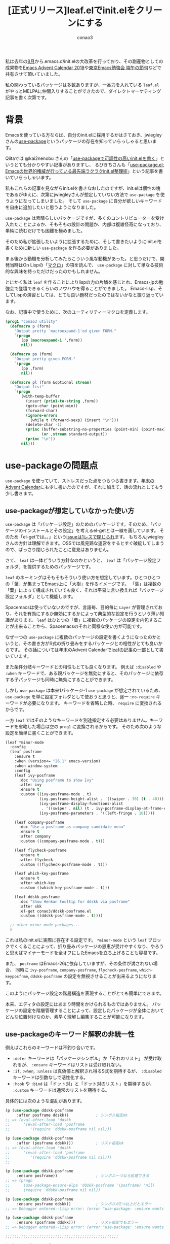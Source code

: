 #+author: conao3
#+title: [正式リリース]leaf.elでinit.elをクリーンにする

私は去年の[[https://github.com/conao3/dotfiles/commit/fd06cea5dd040ec1fb34225a3f3202200e00801e][8月]]から.emacs.d/init.elの大改革を行っており、その副産物としての成果物を[[https://qiita.com/advent-calendar/2018/emacs][Emacs Advent Calendar 2018]]や[[https://tokyo-emacs.connpass.com/event/128038/][東京Emacs勉強会 端午の節句]]などで共有させて頂いていました。

私の関わっているパッケージは多数ありますが、一番力を入れている ~leaf.el~ がやっとMELPAに仲間入りすることができたので、ダイレクトマーケティング記事を書く次第です。

* 背景
Emacsを使っている方ならば、自分のinit.elに採用するかはさておき、jwiegleyさんの[[https://github.com/jwiegley/use-package][use-package]]というパッケージの存在を知っていらっしゃると思います。

Qiitaでは @kai2nenobu さんの「[[https://qiita.com/kai2nenobu/items/5dfae3767514584f5220][use-packageで可読性の高いinit.elを書く]]」というとても分かりやすい記事がありますし、
るびきちさんも「[[http://emacs.rubikitch.com/use-package-2/][use-package.el: Emacsの世界的権威が行っている最先端ラクラクinit.el整理術]]」という記事を書いていらっしゃいます。

私もこれらの記事を見ながらinit.elを書きなおしたのですが、init.elは個性の塊であるがゆえに、次第にjwiegleyさんが想定していない方法で ~use-package~ を使うようになってしまいました。
そして ~use-package~ に自分が欲しいキーワードを自由に追加したいと思うようになりました。

 ~use-package~ は素晴らしいパッケージですが、多くのコントリビューターを受け入れたことによるか、そもそもの設計の問題か、内部は複雑怪奇になっており、単純に読むだけでも困難を極めました。

そのため私が拡張したいように拡張するために、そして書きたいようにinit.elを書くために新しい ~use-package~ を作る必要がありました。

まぁ後から動機を分析してみたらこういう風な動機があった。と思うだけで、開発当時はOn Lispの「[[http://www.asahi-net.or.jp/~kc7k-nd/onlispjhtml/macros.html][マクロ]]」の項を読んで、 ~use-package~ に対して単なる技術的な興味を持っただけだったのかもしれません。

とにかく私は ~leaf~ を作ることによりlispの力の片鱗を感じとれ、Emacs-jpの勉強会で登壇できるくらいのノウハウを得ることができました。
Emacs-lisp、そしてLispの演習としては、とても良い題材だったのではないかなと振り返っています。

なお、記事中で使うために、次のユーティリティーマクロを定義します。

#+begin_src emacs-lisp
  (prog1 "conao3 utility"
    (defmacro p (form)
      "Output pretty `macroexpand-1'ed given FORM."
      `(progn
         (pp (macroexpand-1 ',form))
         nil))

    (defmacro po (form)
      "Output pretty given FORM."
      `(progn
         (pp ,form)
         nil))

    (defmacro pl (form &optional stream)
      "Output list"
      `(progn
         (with-temp-buffer
           (insert (prin1-to-string ,form))
           (goto-char (point-min))
           (forward-char)
           (ignore-errors
             (while t (forward-sexp) (insert "\n")))
           (delete-char -1)
           (princ (buffer-substring-no-properties (point-min) (point-max))
                  (or ,stream standard-output))
           (princ "\n"))
         nil)))
#+end_src

* use-packageの問題点
 ~use-package~ を使っていて、ストレスだった点をつらつら書きます。[[https://qiita.com/conao3/items/82abfea7a4c81f946e60#use-package%25E3%2581%25AE%25E3%2581%25AB%25E4%25BB%2598%25E9%259A%258F%25E3%2581%2599%25E3%2582%258B%25E5%2595%258F%25E9%25A1%258C%25E7%2582%25B9][年末のAdvent Calendar]]にも少し書いたのですが、それに加えて、話の流れとしてもう少し書きます。

** use-packageが想定していなかった使い方
 ~use-package~ は「パッケージ設定」のためのパッケージです。そのため、「パッケージのインストールとその設定」を考えるel-getとは一線を画しています。
そのため「el-getでは。。」という[[https://github.com/jwiegley/use-package/issues/470][issueは1レスで閉じられ]]ます。
もちろんjwiegleyさんの方針は理解できます。OSSでは風見鶏な運営をするとすぐ破綻してしまうので、ばっさり閉じられたことに意見はありません。

さて、 ~leaf~ は一体どういう方針なのかというと、 ~leaf~ は「パッケージ設定フォルダ」を提供するためのパッケージです。

~leaf~ のネーミングはそもそもそういう使い方を想定しています。ひとつひとつの「葉」が集まってEmacs上に「大樹」を作るイメージです。
「葉」は複数の「葉」によって構成されていても良く、それは平易に言い換えれば「パッケージ設定フォルダ」として機能します。

Spacemacsは使っていないのですが、言語毎、目的毎に ~Layer~ が管理されており、それを有効にするか無効にするかによって典型的な設定を行うという薄い知識があります。
 ~leaf~ はひとつの「葉」に複数のパッケージの設定を内包することが出来ることから、Spacemacsのそれと同様な使い方が可能です。

なぜ一つの ~use-package~ に複数のパッケージの設定を書くようになったのかというと、その書き方がS式の折り畳みをするパッケージとの相性がとても良いからです。
その話については年末のAdvent Calendarで[[https://qiita.com/conao3/items/82abfea7a4c81f946e60#use-package%25E3%2581%25AB%25E3%2581%25A4%25E3%2581%2584%25E3%2581%25A6][leafの記事の一部]]として書いています。

また条件分岐キーワードとの相性もとても良くなります。
例えば ~:disabled~ や ~:when~ キーワードで、ある親パッケージを無効にすると、そのパッケージに依存する子パッケージも同時に無効にすることができます。

しかし ~use-package~ は本来1パッケージ-1 ~use-package~ が想定されているため、 ~use-package~ を単に設定フォルダとして使おうと思うと、逐一 ~:no-require~ キーワードが必要になります。
キーワードを省略した時、 ~require~ に変換されるからです。

一方 ~leaf~ ではそのようなキーワードを別途指定する必要はありません。キーワードを省略した場合は空の ~prog1~ に変換されるからです。
そのため次のような設定を簡単に書くことができます。

#+begin_src emacs-lisp
  (leaf *minor-mode
    :config
    (leaf posframe
      :ensure t
      :when (version<= "26.1" emacs-version)
      :when window-system
      :config
      (leaf ivy-posframe
        :doc "Using posframe to show Ivy"
        :after ivy
        :ensure t
        :custom ((ivy-posframe-mode . t)
                 (ivy-posframe-height-alist . '((swiper . 30) (t . 40)))
                 (ivy-posframe-display-functions-alist
                  . '((swiper . nil) (t . ivy-posframe-display-at-frame-center)))
                 (ivy-posframe-parameters . '((left-fringe . 10)))))

      (leaf company-posframe
        :doc "Use a posframe as company candidate menu"
        :ensure t
        :after company
        :custom ((company-posframe-mode . t)))

      (leaf flycheck-posframe
        :ensure t
        :after flycheck
        :custom ((flycheck-posframe-mode . t)))

      (leaf which-key-posframe
        :ensure t
        :after which-key
        :custom ((which-key-posframe-mode . t)))

      (leaf ddskk-posframe
        :doc "Show Henkan tooltip for ddskk via posframe"
        :after skk
        :el-get conao3/ddskk-posframe.el
        :custom ((ddskk-posframe-mode . t))))

    ;; other minor-mode packages...
    )
#+end_src

これは私のinit.elに実際に存在する設定です。
~*minor-mode~ という ~leaf~ ブロックでくくることによって、折り畳みパッケージの恩恵が受けやすくなり、やろうと思えばマイナーモードを全オフにしたEmacsを立ち上げることも容易です。

また、 ~posframe~ はEmacs-26に依存していますが、その条件が満されない場合、
同時に ~ivy-posframe~, ~company-posframe~, ~flycheck-posframe~, ~which-keyposfrme~, ~ddskk-posframe~ の設定を無視させることが出来るようになります。

このようにパッケージ設定の階層構造を表現することがとても簡単にできます。

本来、エディタの設定にはあまり時間をかけられるものではありません。
パッケージの設定を階層管理することによって、設定したパッケージが全体においてどんな位置付けなのか、素早く理解し編集することが可能になります。

** use-packageのキーワード解釈の非統一性
例えばこれらのキーワードは不釣り合いです。
  - ~:defer~ キーワードは「パッケージシンボル」か「それのリスト」 が受け取れるが、 ~:ensure~ キーワードはリストは受け取れない。
  - ~:if~, ~:when~, ~:unless~ は真偽値と解釈され得るS式を期待するが、 ~:disabled~ キーワードは引数なしで活性化する。
  - ~:hook~ や ~:bind~ は「ドット対」と「ドット対のリスト」を期待するが、 ~:custom~ キーワードは通常のリストを期待する。

具体的には次のような混乱があります。

#+begin_src emacs-lisp
  (p (use-package ddskk-posframe
       :after posframe ddskk))            ; シンボル指定ok
  ;; => (eval-after-load 'ddskk
  ;;      '(eval-after-load 'posframe
  ;;         '(require 'ddskk-posframe nil nil)))

  (p (use-package ddskk-posframe
       :after (posframe ddskk)))          ; リスト指定ok
  ;; => (eval-after-load 'ddskk
  ;;      '(eval-after-load 'posframe
  ;;         '(require 'ddskk-posframe nil nil)))
  ;;    

  (p (use-package ddskk-posframe
       :ensure posframe))                 ; シンボル一つなら処理できる
  ;; => (progn
  ;;      (use-package-ensure-elpa 'ddskk-posframe '(posframe) 'nil)
  ;;      (require 'ddskk-posframe nil nil))

  (p (use-package ddskk-posframe
       :ensure posframe ddskk))           ; シンボルが2つ以上だとエラー
  ;; => Debugger entered--Lisp error: (error "use-package: :ensure wants exactly one argument")

  (p (use-package ddskk-posframe
       :ensure (posframe ddskk)))         ; リスト指定でもエラー
  ;; => Debugger entered--Lisp error: (error "use-package: :ensure wants an optional package name (an unquoted symbol name), or (<symbol> :pin <string>)")

  ;;;;;;;;;;;;;;;;;;;;;;;;;;;;;;;;;;;;;;;;;;;;;;;;;;

  (p (use-package posframe
       :when (version<= "26.1" emacs-version) ; あらゆるS式を処理できる
       :config (use-package ivy-posframe)))
  ;; => (when (version<= "26.1" emacs-version)
  ;;      (require 'posframe nil nil)
  ;;      (require 'ivy-posframe nil nil)
  ;;      t)

  (p (use-package posframe
       :when
       window-system
       (version<= "26.1" emacs-version)       ; 受け取れるS式は一つのみ
       :config (use-package ivy-posframe)))
  ;; (error "use-package: :if wants exactly one argument")

  (p (use-package posframe
       :disabled                              ; キーワードを書いただけで活性化
       :config (use-package ivy-posframe)))
  ;; => nil

  (p (use-package posframe
       :disabled t                            ; tだと活性化
       :config (use-package ivy-posframe)))
  ;; => nil

  (p (use-package posframe
       :disabled nil                          ; nilでも活性化
       :config (use-package ivy-posframe)))
  ;; => nil

  (p (use-package posframe
       :disabled (version<= "26.1" emacs-version) ; 指定された要素は無視される
       :config (use-package ivy-posframe)))
  ;; => nil

  ;;;;;;;;;;;;;;;;;;;;;;;;;;;;;;;;;;;;;;;;;;;;;;;;;;

  (p (use-package org
       :bind (("M-o o c" . org-capture)
              ("M-o o a" . org-agenda)
              ("M-o o l" . org-store-link)))) ; ドット対のリストを与える
  ;; => (progn
  ;;      (unless (fboundp 'org-capture) (autoload #'org-capture "org" nil t))
  ;;      (unless (fboundp 'org-agenda) (autoload #'org-agenda "org" nil t))
  ;;      (unless (fboundp 'org-store-link) (autoload #'org-store-link "org" nil t))
  ;;      (bind-keys :package org
  ;;                 ("M-o o c" . org-capture)
  ;;                 ("M-o o a" . org-agenda)
  ;;                 ("M-o o l" . org-store-link)))

  (p (use-package real-auto-save
       :hook (find-file . real-auto-save-mode))) ; ドット対を与える
  ;; => (progn
  ;;     (unless (fboundp 'real-auto-save-mode) (autoload #'real-auto-save-mode "real-auto-save" nil t))
  ;;     (add-hook 'find-file-hook #'real-auto-save-mode))

  (p (use-package real-auto-save
       :custom ((real-auto-save-interval . 0.3)))) ; ドット対を与えるとエラー
  ;; => Debugger entered--Lisp error: (wrong-type-argument listp 0.3)

  (p (use-package real-auto-save
       :custom ((real-auto-save-interval 0.3))))   ; リストを与える必要がある
  ;; => (progn
  ;;      (customize-set-variable 'real-auto-save-interval 0.3 "Customized with use-package real-auto-save")
  ;;      (require 'real-auto-save nil nil))
#+end_src

このように ~use-package~ はキーワードごとに受理できる形式が異なっており、キーワードごとにどんな形式で与えるか考える必要があります。

その点、 ~leaf~ は注意深くハンドラーと受理形式を設計しているため、キーワードごとに余計な考慮をしなくて済みます。

そのため ~leaf~ のキーワードは全体として調和を保ち、整然とinit.elを記述できます。

#+begin_src emacs-lisp
  (p (leaf ddskk-posframe
       :after posframe ddskk              ; 複数シンボル指定ok
       :config (ddskk-posframe-init)))
  ;; => (prog1 'ddskk-posframe
  ;;      (eval-after-load 'ddskk
  ;;        '(eval-after-load 'posframe
  ;;           '(progn
  ;;              (ddskk-posframe-init)))))

  (p (leaf ddskk-posframe
       :after (posframe ddskk)            ; リスト指定ok
       :config (ddskk-posframe-init)))
  ;; => (prog1 'ddskk-posframe
  ;;      (eval-after-load 'ddskk
  ;;        '(eval-after-load 'posframe
  ;;           '(progn
  ;;              (ddskk-posframe-init)))))

  (p (leaf ddskk-posframe
       :ensure posframe))                 ; シンボル指定ok
  ;; => (prog1 'ddskk-posframe
  ;;      (leaf-handler-package ddskk-posframe posframe nil))

  (p (leaf ddskk-posframe
       :ensure posframe ddskk))           ; 複数シンボルok
  ;; => (prog1 'ddskk-posframe
  ;;      (leaf-handler-package ddskk-posframe posframe nil)
  ;;      (leaf-handler-package ddskk-posframe ddskk nil))

  (p (leaf ddskk-posframe
       :ensure (posframe ddskk)))         ; リスト指定でもok
  ;; => (prog1 'ddskk-posframe
  ;;      (leaf-handler-package ddskk-posframe posframe nil)
  ;;      (leaf-handler-package ddskk-posframe ddskk nil))

  ;;;;;;;;;;;;;;;;;;;;;;;;;;;;;;;;;;;;;;;;;;;;;;;;;;

  (p (leaf posframe
       :when (version<= "26.1" emacs-version) ; あらゆるS式を処理できる
       :config (leaf ivy-posframe)))
  ;; => (prog1 'posframe
  ;;      (when (version<= "26.1" emacs-version)
  ;;        (leaf ivy-posframe)))

  (p (leaf posframe
       :when
       window-system
       (version<= "26.1" emacs-version)       ; 複数のS式を処理できる
       :config (leaf ivy-posframe)))
  ;; => (prog1 'posframe
  ;;      (when (and window-system
  ;;               (version<= "26.1" emacs-version))
  ;;        (leaf ivy-posframe)))

  (p (leaf posframe
       :disabled                              ; キーワードを書いただけで活性化しない
       :config (leaf ivy-posframe)))
  ;; => (prog1 'posframe
  ;;      (leaf ivy-posframe))

  (p (leaf posframe
       :disabled t                            ; tだと活性化
       :config (leaf ivy-posframe)))
  ;; => (prog1 'posframe)

  (p (leaf posframe
       :disabled nil                          ; nilだときちんと非活性化
       :config (leaf ivy-posframe)))
  ;; => (prog1 'posframe
  ;;      (leaf ivy-posframe))

  (p (leaf posframe
       :disabled (version<= "26.1" emacs-version) ; 指定された要素は評価され、きちんと活性化
       :config (leaf ivy-posframe)))
  ;; => (prog1 'posframe)

  (p (leaf posframe
       :disabled (version<= "30.1" emacs-version) ; 指定された要素は評価され、きちんと非活性化
       :config (leaf ivy-posframe)))
  ;; => (prog1 'posframe
  ;;      (leaf ivy-posframe))

  ;;;;;;;;;;;;;;;;;;;;;;;;;;;;;;;;;;;;;;;;;;;;;;;;;;

  (p (leaf org
       :bind (("M-o o c" . org-capture)
              ("M-o o a" . org-agenda)
              ("M-o o l" . org-store-link))))         ; ドット対を与える
  ;; => (prog1 'org
  ;;      (autoload #'org-capture "org" nil t)
  ;;      (autoload #'org-agenda "org" nil t)
  ;;      (autoload #'org-store-link "org" nil t)
  ;;      (leaf-keys
  ;;       (("M-o o c" . org-capture)
  ;;        ("M-o o a" . org-agenda)
  ;;        ("M-o o l" . org-store-link))))

  (p (leaf real-auto-save
       :hook (find-file-hook . real-auto-save-mode))) ; ドット対を与える
  ;; => (prog1 'real-auto-save
  ;;      (autoload #'real-auto-save-mode "real-auto-save" nil t)
  ;;      (add-hook 'find-file-hook #'real-auto-save-mode))

  (p (leaf real-auto-save
       :custom ((real-auto-save-interval . 0.3))))    ; ドット対を与える
  ;; => (prog1 'real-auto-save
  ;;      (custom-set-variables
  ;;       '(real-auto-save-interval 0.3 "Customized with leaf in real-auto-save block")))
#+end_src

** :bindキーワードのインデント
 ~use-package~ を使っていろいろなパッケージの設定を行うと、ある種類のパッケージで ~:bind~ のインデントが壊れてしまうことに気づくと思います。
それはグローバルに割り当てがなく、特定のキーマップへの割り当てのみが存在する場合です。

 ~leaf~ はその問題が起こることが分かっていたので、インデントが壊れない受理形式を設計することができました。

マイナーモードの指定にはシンボルとキーワードのどちらでも使うことができます。
シンボルは定義ジャンプが可能で、キーワードは視認性に優れています。これは好みでユーザーに選んでもらえればと思います。

#+begin_src emacs-lisp
  (use-package term
    :bind (("C-c t" . term)
           :map term-mode-map
           ("M-p" . term-send-up)         ; good indent
           ("M-n" . term-send-down)))

  (use-package term
    :bind (:map term-mode-map
                ("M-p" . term-send-up)    ; indent broken
                ("M-n" . term-send-down)))

  ;;;;;;;;;;;;;;;;;;;;;;;;;;;;;;;;;;;;;;;;;;;;;;;;;;

  (leaf term
    :bind (("C-c t" . term)
           (term-mode-map
            ("M-p" . term-send-up)        ; good indent
            ("M-n" . term-send-down))))

  (leaf term
    :bind ((term-mode-map
            ("M-p" . term-send-up)        ; good indent
            ("M-n" . term-send-down))))

  ;;;;;;;;;;;;;;;;;;;;;;;;;;;;;;

  (leaf term
    :bind (("C-c t" . term)
           (:term-mode-map                ; キーワードで指定しても良い
            ("M-p" . term-send-up)
            ("M-n" . term-send-down))))

  (leaf term
    :bind ((:term-mode-map
            ("M-p" . term-send-up)
            ("M-n" . term-send-down))))
#+end_src

~use-package~ の形式のさらに悪い点は「どこまでがマイナーモードの割り当てか分かりづらい」ことです。
キーマップへの割り当てが一つなら許容できますが、2つ以上になると読み辛くなります。

これは ~:map~ が暗黙的な影響範囲を持っているからです。
対してleafの形式はリストで指定するため、影響範囲は明白ですし、キーマップへの割り当ての後にグローバルマップへの割り当てが可能です。

#+begin_src emacs-lisp
  (p (use-package smartparens
       :bind (("C-c s" . smartparens-mode)
              :map smartparens-mode-map
              ;; basic (fbnp-ae)
              ("C-M-f" . sp-forward-sexp)
              ("C-M-b" . sp-backward-sexp)
              ("C-M-n" . sp-next-sexp)
              ("C-M-p" . sp-previous-sexp)
              ("C-M-a" . sp-beginning-of-sexp)
              ("C-M-e" . sp-end-of-sexp)             ; smartparens-mode-mapへの割り当てはここまで?
              :map lisp-mode
              :package lisp-mode
              ("C-c s" . smartparens-strict-mode))))
  ;; => (progn
  ;;      (unless (fboundp 'smartparens-mode) (autoload #'smartparens-mode "smartparens" nil t))
  ;;      (unless (fboundp 'sp-forward-sexp) (autoload #'sp-forward-sexp "smartparens" nil t))
  ;;      (unless (fboundp 'sp-backward-sexp) (autoload #'sp-backward-sexp "smartparens" nil t))
  ;;      (unless (fboundp 'sp-next-sexp) (autoload #'sp-next-sexp "smartparens" nil t))
  ;;      (unless (fboundp 'sp-previous-sexp) (autoload #'sp-previous-sexp "smartparens" nil t))
  ;;      (unless (fboundp 'sp-beginning-of-sexp) (autoload #'sp-beginning-of-sexp "smartparens" nil t))
  ;;      (unless (fboundp 'sp-end-of-sexp) (autoload #'sp-end-of-sexp "smartparens" nil t))
  ;;      (unless (fboundp 'smartparens-strict-mode) (autoload #'smartparens-strict-mode "smartparens" nil t))
  ;;      (bind-keys :package smartparens
  ;;                 ("C-c s" . smartparens-mode)
  ;;                 :map smartparens-mode-map
  ;;                 ("C-M-f" . sp-forward-sexp)
  ;;                 ("C-M-b" . sp-backward-sexp)
  ;;                 ("C-M-n" . sp-next-sexp)
  ;;                 ("C-M-p" . sp-previous-sexp)
  ;;                 ("C-M-a" . sp-beginning-of-sexp)
  ;;                 ("C-M-e" . sp-end-of-sexp)
  ;;                 :map lisp-mode :package lisp-mode
  ;;                 ("C-c s" . smartparens-strict-mode)))

  ;;;;;;;;;;;;;;;;;;;;;;;;;;;;;;;;;;;;;;;;;;;;;;;;;;

  (p (leaf smartparens
       :bind (("C-c s" . smartparens-mode)             ; global-mapへの割り当て
              (:smartparens-mode-map                   ; smartparens-mode-mapへの割り当ての開始
               ;; basic (fbnp-ae)
               ("C-M-f" . sp-forward-sexp)
               ("C-M-b" . sp-backward-sexp)
               ("C-M-n" . sp-next-sexp)
               ("C-M-p" . sp-previous-sexp)
               ("C-M-a" . sp-beginning-of-sexp)
               ("C-M-e" . sp-end-of-sexp))
              (:lisp-mode-map                          ; lisp-mode-mapへの割り当ての開始
               :pacakge lisp-mode
               ("C-c s" . smartparens-strict-mode)))))
  ;; => (prog1 'smartparens
  ;;      (autoload #'smartparens-mode "smartparens" nil t)
  ;;      (autoload #'sp-forward-sexp "smartparens" nil t)
  ;;      (autoload #'sp-backward-sexp "smartparens" nil t)
  ;;      (autoload #'sp-next-sexp "smartparens" nil t)
  ;;      (autoload #'sp-previous-sexp "smartparens" nil t)
  ;;      (autoload #'sp-beginning-of-sexp "smartparens" nil t)
  ;;      (autoload #'sp-end-of-sexp "smartparens" nil t)
  ;;      (autoload #'smartparens-strict-mode "smartparens" nil t)
  ;;      (leaf-keys
  ;;       (("C-c s" . smartparens-mode)
  ;;        (:smartparens-mode-map :package smartparens
  ;;                               ("C-M-f" . sp-forward-sexp)
  ;;                               ("C-M-b" . sp-backward-sexp)
  ;;                               ("C-M-n" . sp-next-sexp)
  ;;                               ("C-M-p" . sp-previous-sexp)
  ;;                               ("C-M-a" . sp-beginning-of-sexp)
  ;;                               ("C-M-e" . sp-end-of-sexp))
  ;;        (:lisp-mode :package smartparens
  ;;                    ("C-c s" . smartparens-strict-mode)))))
#+end_src

* leaf.elとは
Yet another use-packageです。スクラッチから書きなおし、内部構造を完全に刷新することによって ~use-package~ の使い勝手をそのままに、高い柔軟性と拡張性を備えています。

典型的な例については ~use-package~ と同様に使うことができます。
しかし ~use-package~ を使っていてストレスに感じた点は修正しているので、その点は逆に移行を考える際は注意する必要がある点になります。

** ダウンロード・インストール
ここまで読んでいて頂いて、未だダウンロードコードすら載せていないことに軽く戦慄するのですが、私が推奨しているインストールコードを次に示します。

#+begin_src emacs-lisp
  (prog1 "prepare leaf"
    (prog1 "package"
      (custom-set-variables
       '(package-archives '(("org"   . "https://orgmode.org/elpa/")
                            ("melpa" . "https://melpa.org/packages/")
                            ("gnu"   . "https://elpa.gnu.org/packages/"))))
      (package-initialize))

    (prog1 "leaf"
      (unless (package-installed-p 'leaf)
        (unless (assoc 'leaf package-archive-contents)
          (package-refresh-contents))
        (condition-case err
            (package-install 'leaf)
          (error
           (package-refresh-contents)       ; renew local melpa cache if fail
           (package-install 'leaf))))

      (leaf leaf-keywords
        :ensure t
        :config (leaf-keywords-init)))

    (prog1 "optional packages for leaf-keywords"
      ;; optional packages if you want to use :hydra, :el-get,,,
      (leaf hydra :ensure t)
      (leaf el-get :ensure t
        :custom ((el-get-git-shallow-clone  . t)))))
#+end_src

これをinit.elの冒頭に書いて、まず ~leaf~ をロードします。
 ~leaf~ の文法に慣れた今となっては、冗長すぎて嫌気がさすのですが、もちろん ~leaf~ を読み込む前には ~leaf~ を使うことはできません。

~prog1~ は設定のフォルダ分けの意味で書いてあります。無い方が良ければ削除しても構いません。

このブロックの後であれば、自由に ~leaf~ のパワフルなパワーを使ってパッケージの設定を書くことができるようになります。

** 使い方
leafの[[https://github.com/conao3/leaf.el][README]]は ~leaf~ のtestファイルから参考になるテストケースを抜き出したものです。
「テストファイルを見た方が早い」というのは私の持論ですがテストケースであるがゆえに全ての受理形式が書かれているので、かえってどう書けばいいのか困惑するかもしれません。

 ~leaf~ がいろいろな形式の引数を受け取れるとはいえ、経験から言える一定の「型」のようなものは存在します。

この記事ではその典型的な引数の形式について書きます。

しかし、例示にはやはりテストケースを使います。拙作の[[https://github.com/conao3/cort-test.el][テストフレームワーク]]が受理する以下の形式を使います。
マクロ展開の結果、 ~FORM~ に書かれたS式が ~EXPECT~ の位置に書かれたS式と一致することを期待します。

#+begin_src emacs-lisp
  (cort-deftest-with-macroexpand TESTCASE-NAME
    '((FORM             ; will be expand by `macroexpand-1'
       EXPECT)          ; expect FORM's expansion will be EXPECT (test by `equal')

      (FORM
       EXPECT)

      ...))

  (cort-deftest-with-macroexpand-let TESTCASE-NAME
      LETFORM
    '((FORM             ; will be expand by `macroexpand-1' in LETFORM
       EXPECT)          ; expect FORM's expansion will be EXPECT (test by `equal')

      (FORM
       EXPECT)

      ...))
#+end_src

また、簡単のために、 ~leaf~ 全体を ~leafブロック~, leafブロックの名前を ~leaf--name~, leafブロック全体の引数を ~leaf--raw~ と呼ぶことにします。

#+begin_src emacs-lisp 
  (leaf leaf--name
    leaf--raw)
#+end_src

** 基本的なキーワード
*** none
 ~leaf~ は ~use-package~  *とは違って、* キーワードを全く指定しなかった場合、 ~require~ *ではなく* 空の ~prog1~ に変換します。

#+begin_src emacs-lisp
  (cort-deftest-with-macroexpand leaf/none
    '(((leaf leaf)
       (prog1 'leaf))))
#+end_src

つまり、leaf--nameはleaf--nameを省略された引数のデフォルト値として使うキーワード(後述)を使わない限り、自由につけていいということです。

しかし無用のトラブルを避けるために、単に ~leaf~ をまとめるためだけの ~leaf~ の名前はアスタリスク ~*~ を付与し、 ~:config~ キーワードのみを使うようにしたほうが良いと思います。

以下の ~*grep-tools~ はパッケージの設定をまとめるだけの ~メタleaf~ とも呼ぶべき、leafブロックを作っています。
そのためアスタリスクを前置し、 ~:config~ キーワードのみを使用しています。

一方、leafブロック ~ag~ は子の ~leaf~ を持っていますが、これは単なる親子関係で、 ~ag~ というパッケージが実際に存在しているため、アスタリスクは付与していません。
 
#+begin_src emacs-lisp 
  (leaf *grep-tools
      :config
      (leaf wgrep
        :ensure t
        :custom ((wgrep-enable-key . "e")
                 (wgrep-auto-save-buffer . t)
                 (wgrep-change-readonly-file . t)))

      (leaf ag
        :ensure t
        :custom ((ag-highligh-search . t)
                 (ag-reuse-buffers . t)
                 (ag-reuse-window . t))
        ;; :bind (("M-s a" . ag-project))
        :config
        (leaf wgrep-ag
          :ensure t
          :hook ((ag-mode-hook . wgrep-ag-setup))))

      (leaf migemo
        :disabled t
        :doc "Japanese incremental search through dynamic pattern expansion"
        :when (executable-find "cmigemo")
        :commands migemo-init
        :config
        (setq migemo-command (executable-find "cmigemo"))
        (autoload 'migemo-init "migemo" nil t)
        (migemo-init)))
#+end_src

*** :require
さて、 ~use-package~ ではキーワードを指定しないことをもって ~require~ 文に変換していましたが、 ~leaf~ はメタleafを簡単に作るためにデフォルトでは ~require~ 文を生成しません。

現代のEmacsパッケージ界隈は「[[https://github.com/melpa/melpa/blob/master/CONTRIBUTING.org][善いパッケージ作法]]」がきちんと広まって、ユーザーが ~require~ を実行しなければいけない場面はまれです。([[https://qiita.com/tadsan/items/431899f76f3765892abd#1-require-feature][参考]])

そういう事情もあって、 ~leaf~ はデフォルトでは ~require~ を生成しませんが、例えば開発者が設定のプロトタイプを提供してくれている場合はユーザーが ~require~ を実行する必要があります。

 ~leaf~ では ~require~ 文を生成させるために ~:require~ キーワードを使う必要があります。
これは ~use-package~ において ~require~ 文を生成しないように ~:no-require~ キーワードを使用することと全く逆です。
 
なお、 ~t~ を指定した場合はleaf--nameを ~require~ します。
複数のパッケージを ~require~ したい場合は、単にシンボルを書き連ねていけば良いです。

#+begin_src emacs-lisp
  (cort-deftest-with-macroexpand leaf/require
    '(((leaf cort-test
         :load-path `,(locate-user-emacs-file "site-lisp/cort-test.el")
         :require t)
       (prog1 'cort-test
         (add-to-list 'load-path "~/.emacs.d/local/26.2/site-lisp/cort-test.el")
         (require 'cort-test)))

      ((leaf smartparens
         :doc "Automatic insertion, wrapping and  navigation with user defined pairs"
         :url "https://github.com/Fuco1/smartparens/wiki/Working-with-expressions"
         :url "https://github.com/Fuco1/smartparens/wiki/Tips-and-tricks"
         :when window-system
         :ensure t
         :require smartparens-config)
       (prog1 'smartparens
         (when window-system
           (leaf-handler-package smartparens smartparens nil)
           (require 'smartparens-config))))

      ((leaf skk
         :ensure ddskk
         :require t skk-study skk-hint
         :bind (("C-x j" . skk-auto-fill-mode)))
       (prog1 'skk
         (autoload (function skk-auto-fill-mode) "skk" nil t)
         (leaf-handler-package skk ddskk nil)
         (leaf-keys (("C-x j" . skk-auto-fill-mode)))
         (eval-after-load 'skk
           '(progn
              (require 'skk)
              (require 'skk-study)
              (require 'skk-hint)))))))
#+end_src

*** :ensure, :package, :el-get, :straight
 ~use-package~ と同様に ~:ensure~ キーワードを使って、Emacs付属のパッケージマネージャ ~package.el~ を用いてパッケージをインストールすることができます。

~:require~ と同じように ~t~ はleaf--nameと解釈し、シンボルが与えられた場合、そのパッケージをインストールします。
個人的には使いどころが分かりませんが、複数のシンボルも受理でき、それぞれをインストールできます。(ただ、依存関係はパッケージマネージャが解決してくれるので、本当に使いどころが分からない。)
 
#+begin_src emacs-lisp
  (cort-deftest-with-macroexpand leaf/package
    '(((leaf treemacs
         :when (version<= "25.2" emacs-version)
         :ensure t)
       (prog1 'treemacs
         (when (version<= "25.2" emacs-version)
           (leaf-handler-package treemacs treemacs nil))))

      ((leaf skk
           :ensure ddskk
           :require t skk-study skk-hint
           :bind (("C-x j" . skk-auto-fill-mode)))
         (prog1 'skk
           (autoload (function skk-auto-fill-mode) "skk" nil t)
           (leaf-handler-package skk ddskk nil)
           (leaf-keys (("C-x j" . skk-auto-fill-mode)))
           (eval-after-load 'skk
             '(progn
                (require 'skk)
                (require 'skk-study)
                (require 'skk-hint)))))

      ((leaf ivy-posframe
         :ensure posframe ivy
         :custom ((ivy-posframe-mode . t)))
       (prog1 'ivy-posframe
         (leaf-handler-package ivy-posframe posframe nil)
         (leaf-handler-package ivy-posframe ivy nil)
         (custom-set-variables
          '(ivy-posframe-mode t "Customized with leaf in ivy-posframe block"))))))
#+end_src

~leaf~ を使う上で必要な知識ではないですが、 ~leaf-handler-package~ とはパッケージインストールのためのルーチンをまとめたマクロです。
展開すると下記のようになります。

キャッシュを検索し、存在しない場合はローカルレシピの更新を行った後にパッケージのインストールを行ないます。

キャッシュが存在したとしてもMELPAに登録された、バージョン名を含めたパッケージ名は時々刻々変わるため、一度インストールに失敗したらレシピの更新を行った後でもう一度ダウンロードを試行します。

#+begin_src emacs-lisp
  (cort-deftest-with-macroexpand leaf/handler-package
    '(((leaf macrostep :ensure t)
       (prog1 'macrostep
         (leaf-handler-package macrostep macrostep nil)))

      ((leaf-handler-package macrostep macrostep nil)
       (unless (package-installed-p 'macrostep)
         (unless (assoc 'macrostep package-archive-contents)
           (package-refresh-contents))
         (condition-case err
             (package-install 'macrostep)
           (error
            (condition-case err
                (progn
                  (package-refresh-contents)
                  (package-install 'macrostep))
              (error
               (signal 'error
                       (format "In `macrostep' block, failed to :package of macrostep.  Error msg: %s"
                               (error-message-string err)))))))))))
#+end_src

この復帰動作は ~use-package~ が出力するコードに含まれていません。
Emacs起動時にパッケージインストールに失敗して、手動でレシピを更新した後にEmacsを再起動した経験は一度や二度ではないと思います。
 ~leaf~ ではそのようなことは起こりません。

また、 ~leaf~ は元々 ~:ensure~ キーワードで ~package.el~ のみをサポートしていましたが、
leaf-keywordsパッケージによるキーワード追加の恩恵を得ることで ~:el-get~, ~:straight~ のキーワードを使用することができるようになりました。
そのため ~pacakge.el~ 専用のキーワードとして ~:package~ というキーワードを用意しました。

~:pacakge~ キーワードは ~:ensure~ キーワードと全く同じです。 ~package.el~ を使うことを強くアピールしたい時はこのキーワードを使うことができます。
ただ将来的に ~:ensure~ キーワードを「パッケージをインストールする」という意味の汎用的なキーワードにして、処理するバックエンドをカスタマイズできるようにするかもしれません。
その場合でも ~:ensure~ を処理するデフォルトのパッケージは ~package.el~ にするので、動作が意図せず変わることはないです。

さて、 ~el-get~ と ~straight~ の使い方は他の記事に譲りますが、 ~leaf~ はこれらの全機能を ~leaf~ から使用することができます。
  - el-get: [[https://tarao.hatenablog.com/entry/20150221/1424518030][Caskはもう古い、これからはEl-Get - いまどきのEmacsパッケージ管理]]
  - straight: [[https://nukosuke.hatenablog.jp/entry/straight-el][Emacsパッケージマネージャ決定版：これからのパッケージ管理はstraight.elで決まり！]]

典型的な使い方は以下に示すとおりです。
特にこだわりがない場合は、 ~package.el~ でインストールできるパッケージは ~:ensure~ を使って、
GitHubにしか置いていないパッケージを ~:el-get~ でインストールするようにする方針が手軽だと思います。

#+begin_src emacs-lisp
  (cort-deftest-with-macroexpand leaf/el-get
    '(((leaf leaf
         :el-get t)
       (prog1 'leaf
         (eval-after-load 'el-get
           '(progn
              (el-get-bundle leaf)))))

      ((leaf leaf
         :el-get conao3/leaf.el leaf-polyfill)
       (prog1 'leaf
         (eval-after-load 'el-get
           '(progn
              (el-get-bundle conao3/leaf.el)
              (el-get-bundle leaf-polyfill)))))

      ((leaf leaf
         :init (leaf-pre-init)
         :el-get
         (yaicomplete :url "https://github.com/tarao/elisp.git"
                      :features yaicomplete)
         (zenburn-theme :url "https://raw.githubusercontent.com/bbatsov/zenburn-emacs/master/zenburn-theme.el"
                        (load-theme 'zenburn t))
         (kazu-yamamoto/Mew :name mew :build ("./configure" "make"))
         :config (leaf-init))
       (prog1 'leaf
         (eval-after-load 'el-get
           '(progn
              (el-get-bundle yaicomplete :url "https://github.com/tarao/elisp.git" :features yaicomplete)
              (el-get-bundle zenburn-theme :url "https://raw.githubusercontent.com/bbatsov/zenburn-emacs/master/zenburn-theme.el"
                (load-theme 'zenburn t))
              (el-get-bundle kazu-yamamoto/Mew :name mew :build ("./configure" "make"))))
         (leaf-pre-init)
         (leaf-init)))))

  (cort-deftest-with-macroexpand leaf/straight
    '(((leaf leaf
         :straight t)
       (prog1 'leaf
         (eval-after-load 'straight
           '(progn
              (straight-use-package 'leaf)))))

      ((leaf leaf
         :straight leaf leaf-polyfill)
       (prog1 'leaf
         (eval-after-load 'straight
           '(progn
              (straight-use-package 'leaf)
              (straight-use-package 'leaf-polyfill)))))

      ((leaf leaf
         :init (leaf-pre-init)
         :straight
         (zenburn-theme :type git :host github :repo "fake/fake")
         (yaicomplete :type git :host github :repo "fake/faker")
         (mew :type git :host gitlab :repo "fake/fakest" :no-build)
         :config (leaf-init))
       (prog1 'leaf
         (eval-after-load 'straight
           '(progn
              (straight-use-package '(zenburn-theme :type git :host github :repo "fake/fake"))
              (straight-use-package '(yaicomplete :type git :host github :repo "fake/faker"))
              (straight-use-package '(mew :type git :host gitlab :repo "fake/fakest" :no-build))))
         (leaf-pre-init)
         (leaf-init)))))
#+end_src

*** :preface, :init, :config
言語実装ガチ勢からの指摘は怖いですが、これまで見た通り、 ~leaf~ は ~leaf~ 独自のDSLからEmacsが理解可能なElispに変換するトランスパイラとして、ある面は見ることができると思います。

トランスパイラなら、そのトランスパイラが対応していない機能に対して、ネイティブに記述する方法が何かしら用意されているもので、 ~leaf~ もそれにもれず実装しています。

3つのキーワードはその展開位置の差異のみです。
  - ~:preface~ は ~:if~, ~:when~, ~:unless~ の展開より先に展開されます。つまり、条件分岐に関係なく、常に実行されます
  - ~:init~ は ~:require~ の展開よりも先に展開されます。
  - ~:config~ は ~:require~ の展開より後に展開されます。

#+begin_src emacs-lisp
  (cort-deftest-with-macroexpand leaf/preface
    '(((leaf leaf
         :preface
         (defun leaf-availablep ()
           (version<= "22.1" emacs-version))
         (defun leaf-keywords-availablep ()
           (version<= "24.4" emacs-version))
         :when (leaf-availablep) (leaf-keywords-availablep)
         :init
         (leaf-pre-init1)
         (leaf-pre-init2)
         :require t
         :config
         (leaf-init-1)
         (leaf-init-2))
       (prog1 'leaf
         (defun leaf-availablep nil
           (version<= "22.1" emacs-version))
         (defun leaf-keywords-availablep nil
           (version<= "24.4" emacs-version))
         (when
             (and
              (leaf-availablep)
              (leaf-keywords-availablep))
           (leaf-pre-init1)
           (leaf-pre-init2)
           (require 'leaf)
           (leaf-init-1)
           (leaf-init-2))))))
#+end_src

ここで ~leaf~ の展開順について説明します。 ~leaf~ は柔軟な入力を受け取るがゆえに、受け取ったままの状態ではほとんどの作業が行えません。
また ~leaf~ は「キーワード自体の重複」もきちんと扱うことができます。そのため ~:config~ や ~:when~ キーワードが2つ以上ある場合なども正常に処理を行うことを求められます。

そのため ~leaf~ が最初に行う作業は、きちんと「キーとそれに対する引数が一対一で対応」し、「重複したキーが存在しない」典型的なplistに変換することです。
plistにできれば、そのplistをスタックとして考え、無くなるまでどんどんpopしていけば全ての引数の処理ができたことになります。

さらに、「:prefaceは条件分岐キーワードより先に展開したい」などの順序に関する問題を解決するために、 ~leaf~ は整形されたplistを「善い順番」に並び替えます。

その「善い順番」は内部変数のleaf-keywordsの並び順で、 ~*scratch*~ で ~(pl (leaf-available-keywords))~ を評価することで得ることができます。

#+begin_src emacs-lisp
  (pl (leaf-available-keywords))
  ;; => (:disabled              ; :disabledはここ
  ;;     :leaf-protect
  ;;     :load-path
  ;;     :leaf-autoload
  ;;     :doc
  ;;     :file
  ;;     :url
  ;;     :defun
  ;;     :defvar
  ;;     :preface               ; :prefaceはここ
  ;;     :when                  ; 条件分岐キーワードはここ
  ;;     :unless
  ;;     :if
  ;;     :ensure
  ;;     :package
  ;;     :straight
  ;;     :el-get
  ;;     :after
  ;;     :commands
  ;;     :bind
  ;;     :bind*
  ;;     :mode
  ;;     :interpreter
  ;;     :magic
  ;;     :magic-fallback
  ;;     :hook
  ;;     :advice
  ;;     :advice-remove
  ;;     :hydra
  ;;     :combo
  ;;     :combo*
  ;;     :smartrep
  ;;     :smartrep*
  ;;     :chord
  ;;     :chord*
  ;;     :leaf-defer
  ;;     :pre-setq
  ;;     :init                  ; :initはここ
  ;;     :require               ; :requireはここ
  ;;     :custom
  ;;     :custom-face
  ;;     :setq
  ;;     :setq-default
  ;;     :diminish
  ;;     :delight
  ;;     :config)               ; :configはここ
#+end_src

このリストを見ればこの節で説明した展開順は自明で、それは内部変数leaf-keywordsの並び順に由来していることが分かります。

*** :commands
Emacsには起動を早くするために、起動時にはある「エントリーポイント」が列挙されたファイルのみを読み込み、その関数が実行されたときに実際のパッケージのロードを行うようにする仕組みがあります。

「善いパッケージ」はユーザーがエントリーポイントとして実行する関数についてきちんとマジックコメントを記載し、パッケージマネージャに指示を与えますが、メンテナンス状況が良くないパッケージなどは
そのマジックコメントが正しく記載されていない場合があります。

その限られた場合にこのキーワードを使い、leaf--nameの関数としてautoloadを設定します。

また、後述しますが、バインド系のキーワードに設定された関数は全て ~:commands~ と同じ形式でautoloadを設定されます。
さらに言えば、このautoloadがきちんと設定される副作用を目的として、 ~leaf~ のキーワードを使うメリットがあります。

#+begin_src emacs-lisp
  (cort-deftest-with-macroexpand leaf/commands
    '(((leaf lingr :ensure t :commands lingr-login)
       (prog1 'lingr
         (autoload (function lingr-login) "lingr" nil t)
         (leaf-handler-package lingr lingr nil)))

      ((leaf leaf
         :commands leaf leaf-pairp leaf-plist-get)
       (prog1 'leaf
         (autoload #'leaf "leaf" nil t)
         (autoload #'leaf-pairp "leaf" nil t)
         (autoload #'leaf-plist-get "leaf" nil t)))))
#+end_src

*** :after
パッケージにはそれぞれ、動作するための前提条件があり、他のパッケージに依存するパッケージは極めて一般的です。
その場合、lazy-laodを考慮した上で、あるパッケージが読み込まれた「後に」ロードや設定を行う必要があることがあります。

~:after~ キーワードは単に数個のシンボルを指定するだけで、強力な ~eval-after-load~ 文を生成します。

#+begin_src emacs-lisp
  (cort-deftest-with-macroexpand leaf/after
    '(((leaf leaf-browser
         :after leaf
         :require t
         :config (leaf-browser-init))
       (prog1 'leaf-browser
         (eval-after-load 'leaf
           '(progn
              (require 'leaf-browser)
              (leaf-browser-init)))))

      ((leaf leaf-browser
         :after leaf org orglyth
         :require t
         :config (leaf-browser-init))
       (prog1 'leaf-browser
         (eval-after-load 'orglyth
           '(eval-after-load 'org
              '(eval-after-load 'leaf
                 '(progn
                    (require 'leaf-browser)
                    (leaf-browser-init)))))))))
#+end_src

*** :bind, :bind*
これまでにも数回出てきていますが、 ~:bind~, ~:bind*~ キーワードは ~use-package~ との大きな差異の一つです。

~:bind~ は通常のglobal-mapとキーマップへのキーバインドです。
~:bind*~ はEmacsにおける、より優先度の高いキーマップに登録するキーワードで、他のマイナーモードのキーバインドより優先して実行されます。

特定のキーマップにバインドする場合は、 *リストの先頭に、シンボルかキーワードとして* キーマップを指定します。
キーワードで指定するのは視認性に優れていますが、定義ジャンプができません。シンボルで指定すると可能になります。

またキーマップが定義されるより前に、キーマップへのバインドを行おうとすると未定義エラーになるので、その場合はキーマップの指定に続けて、 ~:package~ キーワードを ~:bind~ キーワードの中で使用します。
当該パッケージがロードされた後にキーバインドの設定を行うように設定できます。

#+begin_src emacs-lisp
  (cort-deftest-with-macroexpand leaf/bind
    '(((leaf color-moccur
         :bind (("M-s" . nil)
                ("M-s o" . isearch-moccur)
                ("M-s i" . isearch-moccur-all)))
       (prog1 'color-moccur
         (autoload #'isearch-moccur "color-moccur" nil t)
         (autoload #'isearch-moccur-all "color-moccur" nil t)
         (leaf-keys (("M-s")
                     ("M-s o" . isearch-moccur)
                     ("M-s i" . isearch-moccur-all)))))

      ((leaf color-moccur
         :bind (("M-s O" . moccur)
                (:isearch-mode-map
                 :package isearch
                 ("M-o" . isearch-moccur)
                 ("M-O" . isearch-moccur-all))))
       (prog1 'color-moccur
         (autoload #'moccur "color-moccur" nil t)
         (autoload #'isearch-moccur "color-moccur" nil t)
         (autoload #'isearch-moccur-all "color-moccur" nil t)
         (leaf-keys (("M-s O" . moccur)
                     (:isearch-mode-map
                      :package isearch
                      ("M-o" . isearch-moccur)
                      ("M-O" . isearch-moccur-all))))))

      ;; you also use symbol instead of keyword to specify keymap
      ((leaf color-moccur
         :bind (("M-s O" . moccur)
                (isearch-mode-map
                 :package isearch
                 ("M-o" . isearch-moccur)
                 ("M-O" . isearch-moccur-all))))
       (prog1 'color-moccur
         (autoload #'moccur "color-moccur" nil t)
         (autoload #'isearch-moccur "color-moccur" nil t)
         (autoload #'isearch-moccur-all "color-moccur" nil t)
         (leaf-keys (("M-s O" . moccur)
                     (isearch-mode-map
                      :package isearch
                      ("M-o" . isearch-moccur)
                      ("M-O" . isearch-moccur-all))))))))
#+end_src

*** :hydra, :chord, :chord*, :smartrep, :combo
Emacsに新しいキーバインドを提供するパッケージは多数あり、それらに関するキーワードです。
selectedは専用の関数が用意されていないためキーワードはありませんが、selected専用のキーマップに登録することで設定できます。
  - hydra: [[https://qiita.com/Ladicle/items/feb5f9dce9adf89652cf#%25E5%25B0%258F%25E6%258C%2587%25E3%2582%2592%25E9%2585%25B7%25E4%25BD%25BF%25E3%2581%259B%25E3%2581%259A%25E3%2581%258B%25E3%2581%25A4%25E3%2582%25AD%25E3%2583%25BC%25E3%2583%2590%25E3%2582%25A4%25E3%2583%25B3%25E3%2583%2589%25E3%2581%25AE%25E3%2582%25AC%25E3%2582%25A4%25E3%2583%2589%25E3%2582%2592%25E5%2587%25BA%25E3%2581%2599----hydra][小指を酷使せず、かつキーバインドのガイドを出す -- hydra - Emacsモダン化計画 -かわEmacs編-]]
  - hydra: [[https://medium.com/@mopemope/hydra-%25E3%2581%25AE%25E3%2582%25B9%25E3%2582%25B9%25E3%2583%25A1-88a4168f945c][Hydra のススメ]]
  - key-chord: [[https://qiita.com/tadsan/items/9cc262e1772edb630dd9][物覚えが悪いから同時に押す]]
  - smartrep: [[https://qiita.com/ongaeshi/items/5bf6c4a623290752ed70][highlight-symbolをsmartrepを使ってキー消費を抑えながらバインドする]]
  - key-combo: [[https://qiita.com/yynozk/items/0141c92dca0992732af8][ソースコードを書いているときに "=" の前後にスペースを自動で挿入してくれる key-combo.el]]
  - selected: [[https://qiita.com/takaxp/items/00245794d46c3a5fcaa8][selected.el で「選択して右クリック」的な概念を]]

それぞれについての設定例はleaf-keywords.elのREADMEを参照してもらえればと思います。
  - hydra: [[https://github.com/conao3/leaf-keywords.el#hydra-keyword][:hydra keyword - leaf-keywords.el README]]
  - key-chord: [[https://github.com/conao3/leaf-keywords.el#hydra-keyword][:chord, :chord* keywords - leaf-keywords.el README]]
  - smartrep: [[https://github.com/conao3/leaf-keywords.el#hydra-keyword][:smartrep, :smartrep* keywords - leaf-keywords.el README]]
  - key-combo: [[https://github.com/conao3/leaf-keywords.el#hydra-keyword][:combo, :combo* keywords -leaf-keywords.el README]]
  - selected

    #+begin_src emacs-lisp
      (leaf selected
          :ensure t
          :custom ((selected-global-mode . t))
          :leaf-autoload nil
          :preface
          (defun c/eval-region ()
            (interactive)
            (when mark-active
              (eval-region (region-beginning) (region-end) t)))
          :bind ((:selected-keymap
                  ("g" . google-this-noconfirm)
                  (";" . comment-dwim)
                  ("=" . count-words-region)
                  ("f" . describe-function)
                  ("v" . describe-variable)
                  ("e" . c/eval-region)
                  ("w" . osx-dictionary-search-pointer)
                  ("5" . query-replace-from-region)
                  ("q" . keyboard-quit)
                  ("t" . org-table-convert-region))))
    #+end_src

*** :advice, :advice-remove
Emacsには関数のアドバイス機構が用意されており、advice-addとadvice-removeでそれを設定できます。
個人的には ~:around~ のみ覚えておけば、それで必要十分だと思っています。

関数定義は ~:preface~ で行ない、アドバイスの付与と削除を ~:advice~ と ~:advice-remove~ で行ないます。
~lambda~ も登録できますが、関数を定義して設定した方がアドバイスの修正がしやすいと思います。

#+begin_src emacs-lisp
  (cort-deftest-with-macroexpand leaf/advice
    '(((leaf leaf
         :preface
         (defun matu (x)
           (princ (format ">>%s<<" x))
           nil)
         (defun matu-around0 (f &rest args)
           (prog2
               (princ "around0 ==>")
               (apply f args)
             (princ "around0 <==")))
         (defun matu-before0 (&rest args)
           (princ "before0:"))
         :advice
         (:around matu matu-around0)
         (:before matu matu-before0))
       (prog1 'leaf
         (autoload #'matu-around0 "leaf" nil t)
         (autoload #'matu-before0 "leaf" nil t)
         (defun matu (x)
           (princ
            (format ">>%s<<" x))
           nil)
         (defun matu-around0
             (f &rest args)
           (prog2
               (princ "around0 ==>")
               (apply f args)
             (princ "around0 <==")))
         (defun matu-before0
             (&rest args)
           (princ "before0:"))
         (advice-add 'matu :around #'matu-around0)
         (advice-add 'matu :before #'matu-before0)))))

  (cort-deftest-with-macroexpand leaf/advice-remove
    '(((leaf leaf
         :advice-remove ((:around matu matu-around0)
                         (:before matu matu-before0)))
       (prog1 'leaf
         (autoload #'matu "leaf" nil t)
         (advice-remove ':around #'matu)
         (advice-remove ':before #'matu)))))
#+end_src

** 変数設定のためのキーワード
*** :custom, :custom-face
値設定系の指定は全てドット対で設定することにしたので、 ~use-package~  *とは違って、* ドット対で変数と値を設定します。
「複数のドット対」と「ドット対のリスト」が指定できますが、常に「ドット対のリスト」を指定することで十分だと思います。

また、好みの問題で、 ~custom-set-faces~ に関数ではないリストを指定するのは座りが悪く見えるので、 *クオートが必要* な点は注意する必要があります。

#+begin_src emacs-lisp
  (cort-deftest-with-macroexpand leaf/custom
    '(((leaf paren
         :custom ((show-paren-delay . 0.0)
                  (show-paren-mode  . t)))
       (prog1 'paren
         (custom-set-variables
          '(show-paren-delay 0.0 "Customized with leaf in paren block")
          '(show-paren-mode t "Customized with leaf in paren block"))))))

  (cort-deftest-with-macroexpand leaf/custom-face
    '(((leaf eruby-mode
         :custom-face
         (eruby-standard-face . '((t (:slant italic)))))
       (prog1 'eruby-mode
         (custom-set-faces
          '(eruby-standard-face ((t (:slant italic)))))))))
#+end_src

また、 ~show-paren-mode~ に ~t~ を指定して有効にしていますが、この内部の仕組みについては別途記事が必要だと思います。
とりあえず、マイナーモードの有効化については、この様に ~custom-set-variables~ を使って有効化できるので、簡単に ~:custom~ キーワードを使って有効化できます。

~:setq~ や ~:pre-setq~ キーワードも用意されていますが、 ~defvar~ で宣言された変数も ~custom-set-variables~ を使って有効化できるので、簡単に ~:custom~ キーワードを使って設定できます。

*** :mode, :interperter, :magic, :magic-fallback
現在、パッケージ作者がきちんと ~auto-mode-alist~ の設定を行ってくれているので、このキーワードを使用する機会は少ないかもしれませんが、普通の割り当てではない割り当てを行う場面では必要になるかもしれません。

私のinit.elでは ~web-mode~ のみがこのキーワードを使用しています。通常ドット対を期待しますが、ドット対のcdrを省略した場合、leaf--nameを指定されたものとして変換します。

#+begin_src emacs-lisp
  (cort-deftest-with-macroexpand leaf/mode
    '(((leaf web-mode
         :mode "\\.js\\'" "\\.p?html?\\'")
       (prog1 'web-mode
         (autoload #'web-mode "web-mode" nil t)
         (add-to-list 'auto-mode-alist '("\\.js\\'" . web-mode))
         (add-to-list 'auto-mode-alist '("\\.p?html?\\'" . web-mode))))

      ((leaf web-mode
         :mode (("\\.html\\'" . web-mode)
                (("\\.js\\'" "\\.p?html?\\'") . web-mode)))
       (prog1 'web-mode
         (autoload #'web-mode "web-mode" nil t)
         (add-to-list 'auto-mode-alist '("\\.html\\'" . web-mode))
         (add-to-list 'auto-mode-alist '("\\.js\\'" . web-mode))
         (add-to-list 'auto-mode-alist '("\\.p?html?\\'" . web-mode))))))

  (cort-deftest-with-macroexpand leaf/interpreter
    '(((leaf ruby-mode
         :mode "\\.rb\\'" "\\.rb2\\'" ("\\.rbg\\'" . rb-mode)
         :interpreter "ruby")
       (prog1 'ruby-mode
         (autoload #'ruby-mode "ruby-mode" nil t)
         (autoload #'rb-mode "ruby-mode" nil t)
         (add-to-list 'auto-mode-alist '("\\.rb\\'" . ruby-mode))
         (add-to-list 'auto-mode-alist '("\\.rb2\\'" . ruby-mode))
         (add-to-list 'auto-mode-alist '("\\.rbg\\'" . rb-mode))
         (add-to-list 'interpreter-mode-alist '("ruby" . ruby-mode))))))
#+end_src

~:interpreter~ キーワードはファイル冒頭のシバンを見てメジャーモードを決定します。Emacsが開くファイルに対してどの様にメジャーモードを決定しているかは以下のページが詳しいです。
  - [[https://qiita.com/fj_/items/a540b02441ebffb8973c][emacsのauto-mode-alistが動かない！？]]

同じ使い方で ~:magic~ と ~:magic-fallback~ キーワードも用意されています。
それぞれ、上の記事でも紹介されていた、 ~magic-mode-alist~ と ~magic-fallback-mode-alist~ に対するキーワードです。
  - [[https://github.com/conao3/leaf.el#magic-magic-fallback-keywords][:magic, :magic-fallback keywords - leaf.el README]]

*** :hook
hookを設定するキーワードです。 ~use-package~  *とは違って、* hookの全体のシンボルを指定する必要があります。
これは ~use-package-hook-name-suffix~ が ~""~ に設定してある場合の挙動と同じです。これは定義ジャンプをしやすくする効果があります。

~:mode~ などと同じように、ドット対を期待してますが、ドット対のcdrを省略した場合、leaf--nameを指定されたものとして変換します。

#+begin_src emacs-lisp
  (cort-deftest-with-macroexpand leaf/hook
    '(((leaf ace-jump-mode
         :hook cc-mode-hook
         :config (ace-jump-mode))
       (prog1 'ace-jump-mode
         (autoload #'ace-jump-mode "ace-jump-mode" nil t)
         (add-hook 'cc-mode-hook #'ace-jump-mode)
         (eval-after-load 'ace-jump-mode
           '(progn
              (ace-jump-mode)))))

      ((leaf ace-jump-mode
         :hook cc-mode-hook (prog-mode-hook . my-ace-jump-mode))
       (prog1 'ace-jump-mode
         (autoload #'ace-jump-mode "ace-jump-mode" nil t)
         (autoload #'my-ace-jump-mode "ace-jump-mode" nil t)
         (add-hook 'cc-mode-hook #'ace-jump-mode)
         (add-hook 'prog-mode-hook #'my-ace-jump-mode)))

      ((leaf ace-jump-mode
         :hook ((cc-mode-hook prog-mode-hook) . my-ace-jump-mode))
       (prog1 'ace-jump-mode
         (autoload #'my-ace-jump-mode "ace-jump-mode" nil t)
         (add-hook 'cc-mode-hook #'my-ace-jump-mode)
         (add-hook 'prog-mode-hook #'my-ace-jump-mode)))))
#+end_src

*** :load-path
load-pathへの値の追加を行うキーワードです。 ~use-package~  *とは違って、* load-pathに指定する値の全体を指定する必要があります。
 ~use-package~ のように ~.emacs.d~ からの相対パスで指定したい場合、バッククオートを使用して関数に変換させます。

#+begin_src emacs-lisp
  (cort-deftest-with-macroexpand leaf/load-path
    '(((leaf leaf
         :load-path "~/.emacs.d/elpa-archive/leaf.el/"
         :require t
         :config (leaf-init))
       (prog1 'leaf
         (add-to-list 'load-path "~/.emacs.d/elpa-archive/leaf.el/")
         (require 'leaf)
         (leaf-init)))

      ((leaf leaf
         :load-path `(,(mapcar (lambda (elm)
                                 (concat "~/.emacs.d/elpa-archive/" elm "/"))
                               '("leaf.el" "leaf-broser.el" "orglyth.el")))
         :require t
         :config (leaf-init))
       (prog1 'leaf
         (add-to-list 'load-path "~/.emacs.d/elpa-archive/leaf.el/")
         (add-to-list 'load-path "~/.emacs.d/elpa-archive/leaf-broser.el/")
         (add-to-list 'load-path "~/.emacs.d/elpa-archive/orglyth.el/")
         (require 'leaf)
         (leaf-init)))))
#+end_src

** 条件分岐キーワード
*** :disabled
 ~use-package~  *とは違って、* キーワードを指定しただけでは活性化しません。また複数の値を指定した場合、より上で指定した値のみが採用されます。

活性化の判断は ~unless~ を使っているので、活性化させるために厳密に ~t~ を指定する必要はありません。
いわゆる ~non-nil~ の値として理解されれば、 ~:disabled~ は活性化し、leafブロック全体が ~nil~ に変換されます。

評価後の値を判断するので、おもむろに変数や関数を渡すことができます。

#+begin_src emacs-lisp
  (defvar leaf-keywords
    (cdt
     '(:dummy
       :disabled (unless (eval (car leaf--value)) `(,@leaf--body))
       ...)))
#+end_src

#+begin_src emacs-lisp
  (cort-deftest-with-macroexpand leaf/disabled
    '(((leaf leaf :disabled t       :config (leaf-init))
       nil)

      ((leaf leaf :disabled nil     :config (leaf-init))
       (prog1 'leaf
         (leaf-init)))

      ((leaf leaf :disabled nil t   :config (leaf-init))
       (prog1 'leaf
         (leaf-init)))

      ((leaf leaf :disabled t :disabled nil :config (leaf-init))
       nil)))
#+end_src

*** :if, :when, :unless
leafブロックを指定されたキーワードに対応する関数でくくります。
これらの条件分岐に利用したい関数などは、この条件分岐より前に展開する必要があるので、 ~:preface~ キーワードを使ってください。

複数の値を指定した場合は、 ~and~ 関数によって接続します。

~unless~ キーワードと ~:disabled~ キーワードの違いですが、「複数の値の扱い方」と「 ~:preface~ が実行されるか」が異なります。

~:disabled~ は一番上の値しか見ず、 ~and~ で全ての値を考慮することはありません。
そして ~:preface~ より早く評価されるので、 ~:disabled~ が活性化された場合は ~:preface~ ごとnilとして虚空に消える点が異なります。

#+begin_src emacs-lisp
  (cort-deftest-with-macroexpand leaf/if
    '(((leaf leaf
         :if leafp
         :require t
         :config (leaf-init))
       (prog1 'leaf
         (if leafp
             (progn
               (require 'leaf)
               (leaf-init)))))

      ((leaf leaf
         :if leafp leaf-avairablep (window-system)
         :require t
         :config (leaf-init))
       (prog1 'leaf
         (if (and leafp leaf-avairablep (window-system))
             (progn
               (require 'leaf)
               (leaf-init)))))

      ((leaf leaf
         :if leafp leaf-avairablep (window-system)
         :when leaf-browserp
         :require t
         :config (leaf-init))
       (prog1 'leaf
         (when leaf-browserp
           (if (and leafp leaf-avairablep (window-system))
               (progn
                 (require 'leaf)
                 (leaf-init))))))))

  (cort-deftest-with-macroexpand leaf/when
    '(((leaf leaf
         :when leafp
         :require t
         :config (leaf-init))
       (prog1 'leaf
         (when leafp
           (require 'leaf)
           (leaf-init))))

      ((leaf leaf
         :when leafp leaf-avairablep (window-system)
         :require t
         :config (leaf-init))
       (prog1 'leaf
         (when (and leafp leaf-avairablep (window-system))
           (require 'leaf)
           (leaf-init))))))

  (cort-deftest-with-macroexpand leaf/unless
    '(((leaf leaf
         :unless leafp
         :require t
         :config (leaf-init))
       (prog1 'leaf
         (unless leafp
           (require 'leaf)
           (leaf-init))))

      ((leaf leaf
         :unless leafp leaf-avairablep (window-system)
         :require t
         :config (leaf-init))
       (prog1 'leaf
         (unless (and leafp leaf-avairablep (window-system))
           (require 'leaf)
           (leaf-init))))))
#+end_src

** バイトコンパイラキーワード
*** :defun, :defvar
init.elをバイトコンパイルする際にワーニングが出る場合は ~declare-function~ と ~defvar~ によってワーニングを抑制する必要があります。

~:defun~ もドット対(やそのリスト)を期待していますが、ドット対のcdrを省略した場合はleaf--nameの関数として登録を行います。

~:defvar~ はただ変数を定義するだけなので、シンボル(のリスト)を期待します。

#+begin_src emacs-lisp
  (cort-deftest-with-macroexpand leaf/defun
    '(((leaf leaf
         :defun leaf leaf-normalize-plist leaf-merge-dupkey-values-plist)
       (prog1 'leaf
         (declare-function leaf "leaf")
         (declare-function leaf-normalize-plist "leaf")
         (declare-function leaf-merge-dupkey-values-plist "leaf")))
 
      ((leaf leaf
         :defun ((lbrowser-open lbrowser-close) . leaf-browser))
       (prog1 'leaf
         (declare-function lbrowser-open "leaf-browser")
         (declare-function lbrowser-close "leaf-browser")))))

  (cort-deftest-with-macroexpand leaf/defvar
    '(((leaf leaf
         :defvar leaf leaf-normalize-plist leaf-merge-dupkey-values-plist)
       (prog1 'leaf
         (defvar leaf)
         (defvar leaf-normalize-plist)
         (defvar leaf-merge-dupkey-values-plist)))

      ((leaf leaf
         :defvar (leaf leaf-normalize-plist leaf-merge-dupkey-values-plist))
       (prog1 'leaf
         (defvar leaf)
         (defvar leaf-normalize-plist)
         (defvar leaf-merge-dupkey-values-plist)))))
#+end_src

** ドキュメントキーワード
*** :doc, :file, :url
展開結果に影響を及ぼさない、ドキュメントのためのキーワードです。
ポイント下のURLを開いたり、ファイルパスのファイルを開いたりするパッケージと相性が良いと思います。

#+begin_src emacs-lisp
  (cort-deftest-with-macroexpand leaf/doc
    '(((leaf leaf
         :doc "Symplify init.el configuration"
         :config (leaf-init))
       (prog1 'leaf
         (leaf-init)))

      ((leaf leaf
         :file "~/.emacs.d/elpa/leaf.el/leaf.el"
         :config (leaf-init))
       (prog1 'leaf
         (leaf-init)))

      ((leaf leaf
         :url "https://github.com/conao3/leaf.el"
         :config (leaf-init))
       (prog1 'leaf
         (leaf-init)))

      ((leaf leaf
         :doc "Symplify init.el configuration"
         :file "~/.emacs.d/elpa/leaf.el/leaf.el"
         :url "https://github.com/conao3/leaf.el"
         :config (leaf-init))
       (prog1 'leaf
         (leaf-init)))

      ((leaf leaf
         :doc "Symplify init.el configuration"
         "
  (leaf leaf
    :doc \"Symplify init.el configuration\"
    :config (leaf-init))
   => (progn
        (leaf-init))"
         "
  (leaf leaf
    :disabled nil
    :config (leaf-init))
   => (progn
        (leaf-init))"
         :file "~/.emacs.d/elpa/leaf.el/leaf.el"
         :url "https://github.com/conao3/leaf.el"
         :config (leaf-init))
       (prog1 'leaf
         (leaf-init)))))
#+end_src

** システムキーワード
 ~leaf~ はそれぞれのleafブロックに対して自動で付与するキーワードがあります。
対応するキーワードに対して ~nil~ を設定することで対応する機能をブロック単位で無効にできます。

*** :leaf-defer
~leaf-defer-keywords~ に指定されたキーワードに値を設定すると、 ~leaf~ は ~require~ 文や ~:config~ キーワードを ~eval-after-load~ でくくって、遅延ロードしようとします。

~:leaf-defer~ に ~nil~ を指定することによって、この機能をオフにできます。
これはキーバインドを設定したものの、Emacs起動時に必ず読み込みたいパッケージなどに有用です。

また、これは ~use-package~ における ~:demand~ キーワードに対応しています。

#+begin_src emacs-lisp
  (defcustom leaf-defer-keywords (cdr '(:dummy
                                        :bind :bind*
                                        :mode :interpreter :magic :magic-fallback
                                        :hook :commands))
    "Specifies a keyword to perform a deferred load.
  `leaf' blocks are lazily loaded by their package name
  with values for these keywords."
    :type 'sexp
    :group 'leaf)

  (cort-deftest-with-macroexpand leaf/leaf-defer
    '(((leaf leaf
         :commands leaf
         :config (leaf-init))
       (prog1 'leaf
         (autoload #'leaf "leaf" nil t)
         (eval-after-load 'leaf
           '(progn
              (leaf-init)))))

      ((leaf leaf
         :leaf-defer nil
         :commands leaf
         :config (leaf-init))
       (prog1 'leaf
         (autoload #'leaf "leaf" nil t)
         (leaf-init)))))
#+end_src

*** :leaf-protect
 ~leaf~ はあるパッケージの設定に失敗したとしても、エラーを報告するのみで、そこでinit.elの評価を止めることはしないようにコードを生成します。

なぜなら ~leaf~ はパッケージごとの設定に分かれているため、一つのパッケージの設定に失敗したとしても、他のパッケージのロードや設定を試みる価値があるからです。

このキーワードを ~nil~ に設定すると、この機能をオフにします。あるパッケージのロードに失敗したら、全体のロードを取り止めたいパッケージなどに設定すると良いと思います。

#+begin_src emacs-lisp
  (cort-deftest-with-macroexpand-let leaf/leaf-protect
      ((leaf-expand-leaf-protect t))
    '(((leaf leaf
         :config (leaf-init))
       (prog1 'leaf
         (leaf-handler-leaf-protect leaf
           (leaf-init))))

      ((leaf leaf
         :leaf-protect nil
         :config (leaf-init))
       (prog1 'leaf
         (leaf-init)))

      ((leaf-handler-leaf-protect leaf
         (leaf-load)
         (leaf-init))
       (condition-case err
           (progn
             (leaf-load)
             (leaf-init))
         (error
          (leaf-error "Error in `leaf' block.  Error msg: %s"
                      (error-message-string err)))))))
#+end_src

*** :leaf-autoload
 ~leaf~ はキーバインドのキーワードなどで、関数をleaf--nameの関数として自動的に ~autoload~ として登録するようにコードを生成します。

このキーワードを ~nil~ に設定すると、この機能をオフにします。個人的に使いどころが分かりません。。

#+begin_src emacs-lisp
  (cort-deftest-with-macroexpand leaf/leaf-autoload
    '(((leaf leaf
         :commands leaf
         :config (leaf-init))
       (prog1 'leaf
         (autoload #'leaf "leaf" nil t)
         (eval-after-load 'leaf
           '(progn
              (leaf-init)))))

      ((leaf leaf
         :leaf-autoload nil
         :commands leaf
         :config (leaf-init))
       (prog1 'leaf
         (eval-after-load 'leaf
           '(progn
              (leaf-init)))))))
#+end_src

* こまごまとしたこと
** 実践例
私のinit.elはGitHubで公開しており、全てのパッケージの設定をleafで行なっているinit.elです。
キーワードの使い方は具体例と一緒に紹介しましたが、実践的な設定方法は私のinit.elを見るのが一番早いかもしれません。
  - [[https://github.com/conao3/dotfiles/blob/master/.dotfiles/.emacs.d/init.el][dotfiles/.dotfiles/.emacs.d/init.el - conao3/dotfiles]]
 
** パッケージへの貢献について
leafはEmacs標準添付を目指しているので、PRを採用する際にはFSFへのサインが必要になりますが、外部パッケージにごりごりに依存しているleaf-keywords.elならその心配はありません。

新しいキーワードを追加したいという時にはぜひPRを送っていただけると幸いです。
  - [[https://github.com/conao3/leaf.el][leaf.el - conao3/leaf.el]]
  - [[https://github.com/conao3/leaf-keywords.el#hydra-keyword][leaf-keywords.el - conao3/leaf-keywords.el]]
  
** 困ったことについて
なにかバグや改善すべきことがあれば、気軽にGitHubでissueを開いてもらえればと思います。
しかし、「そもそもissueを開く問題なのか」が分からなかったり、「もっと気軽に相談したい」ということがあれば[[https://conao3-support.slack.com/join/shared_invite/enQtNjUzMDMxODcyMjE1LWUwMjhiNTU3Yjk3ODIwNzAxMTgwOTkxNmJiN2M4OTZkMWY0NjI4ZTg4MTVlNzcwNDY2ZjVjYmRiZmJjZDU4MDE][専用のSlack]]を用意しているので、そちらで連絡をとれればと思います。

これが日本人が作っているパッケージの強みでもあるので、ぜひ初心者の方でも気軽に ~leaf~ を使ってもらえればと思います。

** 寄付について
日本で、こういう宣伝は卑しく受け止められるとは思ってはいますが、私は大学生で収入もほとんど無く、新しくオライリーの本を買うにも躊躇することが多々あります。
このleafを面白いと思っていただけたり、他にも様々なEmacs関連パッケージを作っている私を金銭的にサポートしてあげてもいいと思ってもらえる人がいれば、ぜひ[[https://www.patreon.com/conao3][Patreon]]になって頂ければと思います。

私が関わったものは全てGitHubで公開しており、代表的なものは以下のものです。
  - リリースしたもの
    - [[https://github.com/conao3/leaf.el/blob/master/leaf.el][leaf.el]]: use-packageを発展させた、シンプルで拡張性の高い、パッケージ設定のためのパッケージ
    - [[https://github.com/conao3/leaf-keywords.el][leaf-keywords.el]]: leaf.elのための外部パッケージに関する追加キーワード
    - [[https://github.com/conao3/seml-mode.el][seml-mote.el]]: S式からHTMLを生成するジェネレータとそのメジャーモード
    - [[https://github.com/conao3/ddskk-posframe.el][ddskk-posframe.el]]: ddskkの変換ポップアップをposframeで表示
    - [[https://github.com/conao3/cort-test.el][cort-test.el]]: Elispパッケージのための、シンプルなテストフレームワーク
  - メンテナンスを行っているもの
    - [[https://github.com/tumashu/ivy-posframe][ivy-posframe]]: ivyをposframeで表示するためのパッケージ
  - 開発中のもの
    - [[https://github.com/conao3/leaf-browser.el][leaf-browser.el]]: leaf.elの設定を最近のリッチエディタのように、ブラウザ上でGUIで行うパッケージ
    - [[https://github.com/conao3/feather.el][feather.el]]: 並列ダウンロード/並列バイトコンパイルを備えた、新しいパッケージマネージャ
    - [[https://github.com/conao3/liskk.el][liskk.el]]: スクラッチから実装している、Emacsで動作する新しいSKK
    - [[https://github.com/conao3/navbar.el][navbar.el]]: Emacsに「本来の」タブバーを追加するパッケージ

# - リリースしたもの
#     | パッケージ名      | 説明                                                                              |   |
#     |-------------------+-----------------------------------------------------------------------------------+---|
#     | [[https://github.com/conao3/leaf.el/blob/master/leaf.el][leaf.el]]           | use-packageを発展させた、シンプルで拡張性の高い、パッケージ設定のためのパッケージ |   |
#     | [[https://github.com/conao3/leaf-keywords.el][leaf-keywords.el]]  | leaf.elのための外部パッケージに関する追加キーワード                               |   |
#     | [[https://github.com/conao3/seml-mode.el][seml-mote.el]]      | S式からHTMLを生成するジェネレータとそのメジャーモード                             |   |
#     | [[https://github.com/conao3/ddskk-posframe.el][ddskk-posframe.el]] | ddskkの変換ポップアップをposframeで表示                                           |   |
#     | [[https://github.com/conao3/cort-test.el][cort-test.el]]      | Elispパッケージのための、シンプルなテストフレームワーク                           |   |
# 
# - メンテナンスを行っているもの
#     | パッケージ名 | 説明                                    |
#     |--------------+-----------------------------------------|
#     | [[https://github.com/tumashu/ivy-posframe][ivy-posframe]] | ivyをposframeで表示するためのパッケージ |
#     
# - 開発中のもの
#     | パッケージ名    | 説明                                                                         |
#     |-----------------+------------------------------------------------------------------------------|
#     | [[https://github.com/conao3/leaf-browser.el][leaf-browser.el]] | leaf.elの設定を最近のリッチエディタのように、ブラウザ上でGUIで行うパッケージ |
#     | [[https://github.com/conao3/feather.el][feather.el]]      | 並列ダウンロード/並列バイトコンパイルを備えた、新しいパッケージマネージャ    |
#     | [[https://github.com/conao3/liskk.el][liskk.el]]        | スクラッチから実装している、Emacsで動作する新しいSKK                         |
#     | [[https://github.com/conao3/navbar.el][navbar.el]]       | Emacsに「本来の」タブバーを追加するパッケージ                                |

また6月からGitHubには「毎日コミット」を行なっており、毎日空いた時間を見つけながら精力的に活動を行なっています。

#+begin_example
![Capture 2019-06-15 22.40.06.png](https://qiita-image-store.s3.ap-northeast-1.amazonaws.com/0/9567/12878011-befa-09a2-50b2-c66089579de4.png)
#+end_example

これらのパッケージにこれからも関われるように、そして更なる新しいパッケージを作るために、ぜひ[[https://www.patreon.com/conao3][Patreonでサポート]]をお願いします。

** まとめ
~use-package~ のストレスを解消するために、スクラッチから新しい ~use-package~ 実装を作ってしまいました!

MELPAで公開されたので導入のハードルも極めて低くなりました。ぜひ ~leaf~ を使って、整然として編集しやすいinit.elを書きましょう!
